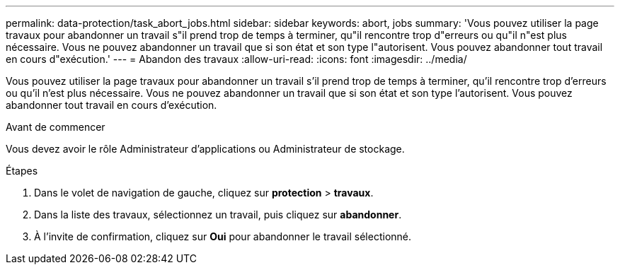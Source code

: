 ---
permalink: data-protection/task_abort_jobs.html 
sidebar: sidebar 
keywords: abort, jobs 
summary: 'Vous pouvez utiliser la page travaux pour abandonner un travail s"il prend trop de temps à terminer, qu"il rencontre trop d"erreurs ou qu"il n"est plus nécessaire. Vous ne pouvez abandonner un travail que si son état et son type l"autorisent. Vous pouvez abandonner tout travail en cours d"exécution.' 
---
= Abandon des travaux
:allow-uri-read: 
:icons: font
:imagesdir: ../media/


[role="lead"]
Vous pouvez utiliser la page travaux pour abandonner un travail s'il prend trop de temps à terminer, qu'il rencontre trop d'erreurs ou qu'il n'est plus nécessaire. Vous ne pouvez abandonner un travail que si son état et son type l'autorisent. Vous pouvez abandonner tout travail en cours d'exécution.

.Avant de commencer
Vous devez avoir le rôle Administrateur d'applications ou Administrateur de stockage.

.Étapes
. Dans le volet de navigation de gauche, cliquez sur *protection* > *travaux*.
. Dans la liste des travaux, sélectionnez un travail, puis cliquez sur *abandonner*.
. À l'invite de confirmation, cliquez sur *Oui* pour abandonner le travail sélectionné.

